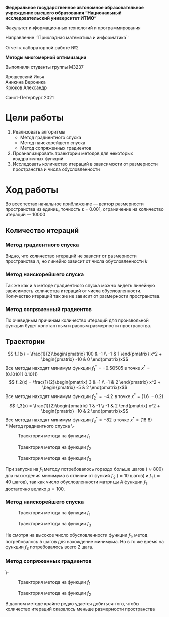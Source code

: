 #+LATEX_CLASS: general
#+OPTIONS: toc:nil date:nil title:nil

#+begin_titlepage org
#+begin_center org
\large\textbf{Федеральное государственное автономное образовательное учреждение высшего образования ``Национальный исследовательский университет ИТМО``} \\

\vspace{0.5cm}

Факультет информационных технологий и программирования \\

\vspace{0.5cm}

Направление ``Прикладная математика и информатика`` \\



\vspace{3cm}



Отчет к лабораторной работе №2 \\

\vspace{0.5cm}

\textbf{Методы многомерной оптимизации}
#+end_center




\vfill

#+begin_flushright org
\large
Выполнили студенты группы М3237 \\

\vspace{0.5cm}

Ярошевский Илья \\
Аникина Вероника \\
Крюков Александр
#+end_flushright


\vspace{3cm}

#+begin_center org
Санкт-Петербург 2021
#+end_center
#+end_titlepage



* Цели работы
1. Реализовать алгоритмы
   - Метод градиентного спуска
   - Метод наискорейшего спуска
   - Метод сопряженных градиентов
2. Проанализировать траектории методов для некоторых квадратичных функций
3. Исследовать количество итераций в зависимости от размерности пространства и числа обусловленности
* Ход работы
Во всех тестах начальное приближение --- вектор размерности
пространства из единиц, точность \varepsilon = 0.001, ограничение на
количество итераций --- 10000
** Количество итераций
*** Метод градиентного спуска
#+ATTR_LATEX: :scale 0.4
[[file:plots/gradient_descent_1.png]] Видно, что количество итераций не
зависит от размерности пространства \(n\), но линейно зависит от числа
обусловленности \(k\)
*** Метод наискорейшего спуска 
#+ATTR_LATEX: :scale 0.4
[[file:plots/steepest_gradient_1.png]] Так же как и в методе градиентного
спуска можно видеть линейную зависимость количества итераций от числа
обусловленности. Количество итераций так же не зависит от размерности
пространства.
*** Метод сопряженный градиентов
#+ATTR_LATEX: :scale 0.4
[[file:plots/conjugate_gradient_1.png]] По очевидным причинам количество
итераций для произвольной функции будет константным и равным
размерности пространства.
** Траектории
\[ f_1(x) = \frac{1}{2}\begin{pmatrix}
100 & -1 \\
-1 & 1
\end{pmatrix} x^2 + \begin{pmatrix} -10 & 0 \end{pmatrix}x\]
Все методы находят минимум функции \(f_1^* = -0.50505\) в точке \(x^* = (0.101011\ 0.1011)\)
\[ f_2(x) = \frac{1}{2}\begin{pmatrix}
3 & -1 \\
-1 & 2
\end{pmatrix} x^2 + \begin{pmatrix} -5 & 2 \end{pmatrix}x\]
Все методы находят минимум функции \(f_2^* = -4.2\) в точке \(x^* = (1.6\ -0.2)\)
\[ f_3(x) = \frac{1}{2}\begin{pmatrix}
1 & -1 \\
-1 & 2
\end{pmatrix} x^2 + \begin{pmatrix} -10 & 2 \end{pmatrix}x\]
Все методы находят минимум функции \(f_3^* = -82\) в точке \(x^* = (18\ 8)\) \\
*** Метод градиентного спуска
\-
#+CAPTION: Траектория метода на функции \(f_1\)
#+ATTR_LATEX: :scale 0.3 :options [H] :float nil
[[file:plots/traectories/gradient_descent_1.png]]
#+CAPTION: Траектория метода на функции \(f_2\)
#+ATTR_LATEX: :scale 0.3 :options [H] :float nil
[[file:plots/traectories/gradient_descent_2.png]]
#+CAPTION: Траектория метода на функции \(f_3\)
#+ATTR_LATEX: :scale 0.3 :options [H] :float nil
[[file:plots/traectories/gradient_descent_3.png]]

При запуске на \(f_1\) методу потребовалось гораздо больше шагов
(\approx 800) дла нахождения минимума в отличии от функий \(f_2\)
(\approx 10 шагов) и \(f_1\) (\approx 40 шагов), так как число
обусловленности матрицы \(A\) функции \(f_1\) достаточно велико \(\mu
= 100\).
*** Метод наискорейшего спуска
#+CAPTION: Траектория метода на функции \(f_1\)
#+ATTR_LATEX: :scale 0.3 :options [H] :float nil
[[file:plots/traectories/steepest_descent_1.png]]
#+CAPTION: Траектория метода на функции \(f_3\)
#+ATTR_LATEX: :scale 0.3 :options [H] :float nil
[[file:plots/traectories/steepest_descent_3.png]]

Не смотря на высокое число обусловленности функции \(f_1\), метод
потребовалось 5 шагов для нахождение минимума. Но в то же время на
функции \(f_3\) потребовалось всего 2 шага.
*** Метод сопряженных градиентов
\-
#+CAPTION: Траектория метода на функции \(f_1\)
#+ATTR_LATEX: :scale 0.3 :options [H] :float nil
[[file:plots/traectories/conjugate_gradient_1.png]]
#+CAPTION: Траектория метода на функции \(f_2\)
#+ATTR_LATEX: :scale 0.3 :options [H] :float nil
[[file:plots/traectories/conjugate_gradient_2.png]]

В данном методе крайне редко удается добиться того, чтобы количество
итераций оказалось меньше размерности пространства
